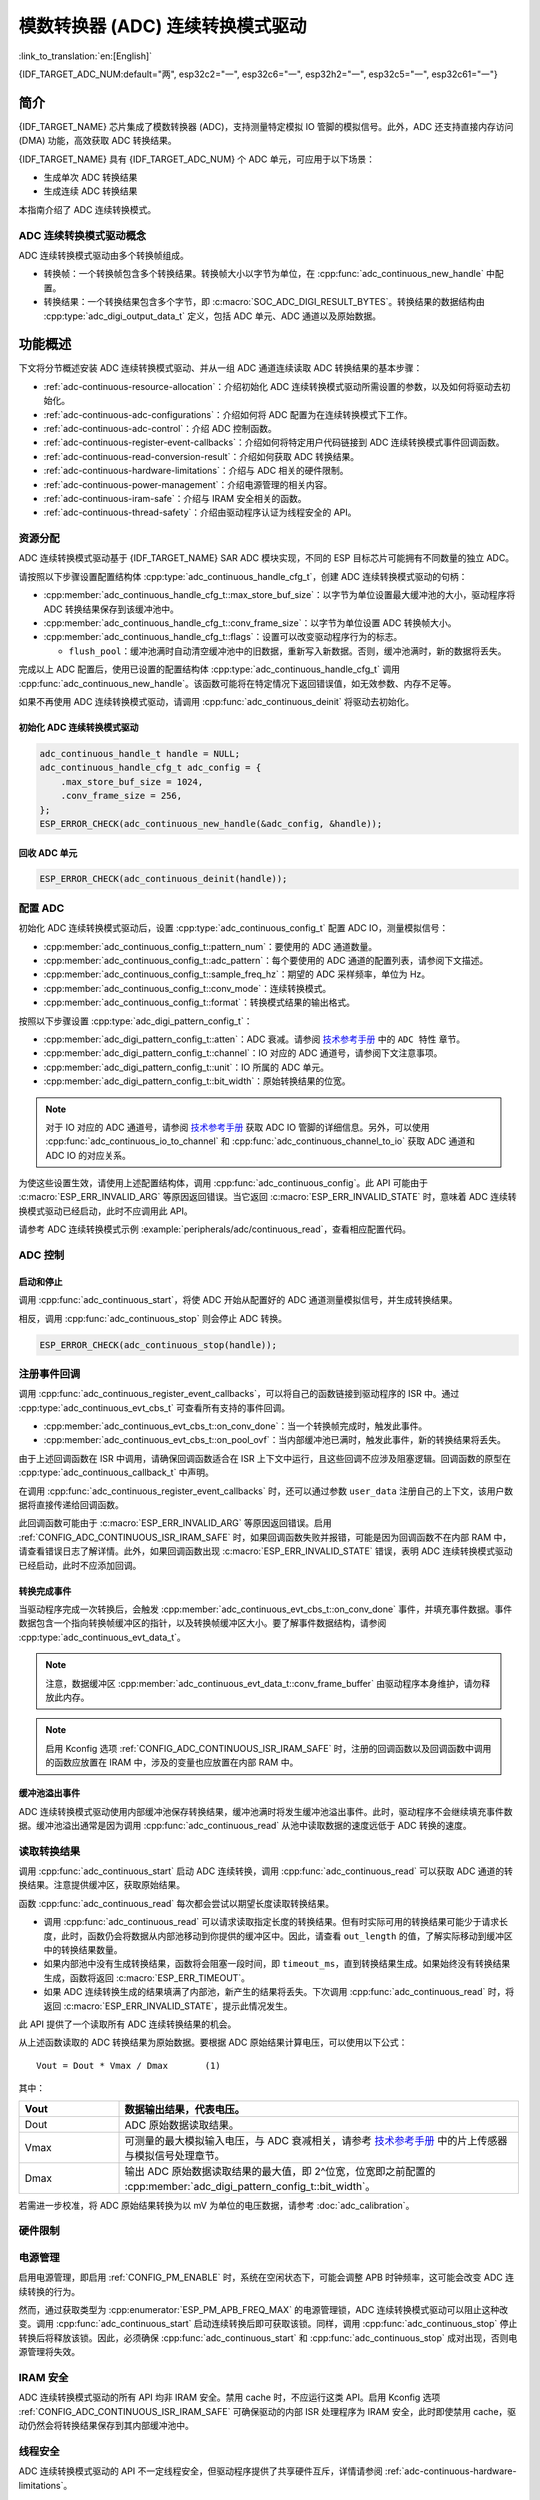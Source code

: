 模数转换器 (ADC) 连续转换模式驱动
========================================================

:link_to_translation:`en:[English]`

{IDF_TARGET_ADC_NUM:default="两", esp32c2="一", esp32c6="一", esp32h2="一", esp32c5="一", esp32c61="一"}

简介
------------

{IDF_TARGET_NAME} 芯片集成了模数转换器 (ADC)，支持测量特定模拟 IO 管脚的模拟信号。此外，ADC 还支持直接内存访问 (DMA) 功能，高效获取 ADC 转换结果。

{IDF_TARGET_NAME} 具有 {IDF_TARGET_ADC_NUM} 个 ADC 单元，可应用于以下场景：

- 生成单次 ADC 转换结果
- 生成连续 ADC 转换结果

本指南介绍了 ADC 连续转换模式。

ADC 连续转换模式驱动概念
^^^^^^^^^^^^^^^^^^^^^^^^^^^^

ADC 连续转换模式驱动由多个转换帧组成。

- 转换帧：一个转换帧包含多个转换结果。转换帧大小以字节为单位，在 :cpp:func:`adc_continuous_new_handle` 中配置。
- 转换结果：一个转换结果包含多个字节，即 :c:macro:`SOC_ADC_DIGI_RESULT_BYTES`。转换结果的数据结构由 :cpp:type:`adc_digi_output_data_t` 定义，包括 ADC 单元、ADC 通道以及原始数据。

.. image:: /../_static/diagrams/adc/adc_conversion_frame.png
    :scale: 100 %
    :align: center

功能概述
-------------------

下文将分节概述安装 ADC 连续转换模式驱动、并从一组 ADC 通道连续读取 ADC 转换结果的基本步骤：

- :ref:`adc-continuous-resource-allocation`：介绍初始化 ADC 连续转换模式驱动所需设置的参数，以及如何将驱动去初始化。
- :ref:`adc-continuous-adc-configurations`：介绍如何将 ADC 配置为在连续转换模式下工作。
- :ref:`adc-continuous-adc-control`：介绍 ADC 控制函数。
- :ref:`adc-continuous-register-event-callbacks`：介绍如何将特定用户代码链接到 ADC 连续转换模式事件回调函数。
- :ref:`adc-continuous-read-conversion-result`：介绍如何获取 ADC 转换结果。
- :ref:`adc-continuous-hardware-limitations`：介绍与 ADC 相关的硬件限制。
- :ref:`adc-continuous-power-management`：介绍电源管理的相关内容。
- :ref:`adc-continuous-iram-safe`：介绍与 IRAM 安全相关的函数。
- :ref:`adc-continuous-thread-safety`：介绍由驱动程序认证为线程安全的 API。


.. _adc-continuous-resource-allocation:

资源分配
^^^^^^^^^^^^^^^^^^^

ADC 连续转换模式驱动基于 {IDF_TARGET_NAME} SAR ADC 模块实现，不同的 ESP 目标芯片可能拥有不同数量的独立 ADC。

请按照以下步骤设置配置结构体 :cpp:type:`adc_continuous_handle_cfg_t`，创建 ADC 连续转换模式驱动的句柄：

- :cpp:member:`adc_continuous_handle_cfg_t::max_store_buf_size`：以字节为单位设置最大缓冲池的大小，驱动程序将 ADC 转换结果保存到该缓冲池中。
- :cpp:member:`adc_continuous_handle_cfg_t::conv_frame_size`：以字节为单位设置 ADC 转换帧大小。
- :cpp:member:`adc_continuous_handle_cfg_t::flags`：设置可以改变驱动程序行为的标志。

  - ``flush_pool``：缓冲池满时自动清空缓冲池中的旧数据，重新写入新数据。否则，缓冲池满时，新的数据将丢失。


完成以上 ADC 配置后，使用已设置的配置结构体 :cpp:type:`adc_continuous_handle_cfg_t` 调用 :cpp:func:`adc_continuous_new_handle`。该函数可能将在特定情况下返回错误值，如无效参数、内存不足等。

.. only:: esp32

    函数返回 :c:macro:`ESP_ERR_NOT_FOUND` 时，表明 I2S0 外设正在使用中，详情请参阅 :ref:`adc-continuous-hardware-limitations`。

.. only:: esp32s2

    函数返回 :c:macro:`ESP_ERR_NOT_FOUND` 时，表明 SPI3 外设正在使用中，详情请参阅 :ref:`adc-continuous-hardware-limitations`。

.. only:: SOC_GDMA_SUPPORTED

    函数返回 :c:macro:`ESP_ERR_NOT_FOUND` 时，表明 GDMA 空闲通道不足。

如果不再使用 ADC 连续转换模式驱动，请调用 :cpp:func:`adc_continuous_deinit` 将驱动去初始化。


.. only:: SOC_ADC_DIG_IIR_FILTER_SUPPORTED

    IIR 滤波器
    ~~~~~~~~~~

    ADC 连续转换模式下支持使用两个 IIR 滤波器。请设置 :cpp:type:`adc_continuous_iir_filter_config_t` 结构体并调用 :cpp:func:`adc_new_continuous_iir_filter`，以创建 ADC IIR 滤波器。

    - :cpp:member:`adc_digi_filter_config_t::unit`：ADC 单元。
    - :cpp:member:`adc_digi_filter_config_t::channel`：将进行滤波的 ADC 通道。
    - :cpp:member:`adc_digi_filter_config_t::coeff`：滤波器系数。

    .. only:: SOC_ADC_DIG_IIR_FILTER_UNIT_BINDED

            在 {IDF_TARGET_NAME} 上，滤波器按 ADC 单元设置。一旦启用了滤波器，将对当前 ADC 单元中所有启用的 ADC 通道进行滤波。每个通道的滤波结果取决于前一次的滤波结果，因此为避免混淆滤波结果，建议在使用滤波器功能时，每个 ADC 单元只启用一条 ADC 通道，请勿同时启用多条 ADC 通道。

    调用 :cpp:func:`adc_del_continuous_iir_filter` 可以回收滤波器。

    .. only:: not SOC_ADC_DIG_IIR_FILTER_UNIT_BINDED

        .. note::

            在一个 ADC 通道上同时使用两个滤波器时，只有第一个滤波器会生效。

.. only:: SOC_ADC_MONITOR_SUPPORTED

    监视器
    ~~~~~~~

    当 ADC 在连续转换模式下运行时，支持使用 {IDF_TARGET_SOC_ADC_DIGI_MONITOR_NUM} 个监视器。你可以在运行中的 ADC 通道上设置一到两个监视器阈值，一旦转换结果超出阈值，监视器将在每个采样循环中触发中断。请设置 :cpp:type:`adc_monitor_config_t`，并调用 :cpp:func:`adc_new_continuous_monitor` 以创建 ADC 监视器。

    - :cpp:member:`adc_monitor_config_t::adc_unit`：配置要监视的 ADC 通道所属的 ADC 单元。
    - :cpp:member:`adc_monitor_config_t::channel`：要监视的 ADC 通道。
    - :cpp:member:`adc_monitor_config_t::h_threshold`：高阈值，转换结果大于此值将触发中断，如果不使用此阈值，则将其设置为 -1。
    - :cpp:member:`adc_monitor_config_t::l_threshold`：低阈值，转换结果小于此值将触发中断，如果不使用此阈值，则将其设置为 -1。

    创建监视器后，可以使用以下 API 操作监视器，构建你的应用程序。

    - :cpp:func:`adc_continuous_monitor_enable`：启用监视器。
    - :cpp:func:`adc_continuous_monitor_disable`：禁用监视器.
    - :cpp:func:`adc_continuous_monitor_register_event_callbacks`：注册用户回调函数，在 ADC 转换结果超出阈值时，执行相应操作。
    - :cpp:func:`adc_del_continuous_monitor`：删除监视器，释放资源。

    .. only:: esp32s2

        .. NOTE::

            {IDF_TARGET_NAME} 上存在以下硬件限制：
            1. 每个监视器仅支持一个阈值。
            2. 每个 ADC 单元仅支持一个监视器。
            3. ADC 连续转换模式驱动中，如果启用了监视器，无需使用参数 :cpp:member:`adc_monitor_config_t::channel` 指定，某个 ADC 单元中所有已启用的通道都会受监视。

    特别地，监视器功能可用于实现过零检测。由于 ADC 无法直接处理负输入信号，可以通过 **直流偏置（DC bias）** 来实现过零检测。

    首先，通过电路将直流偏置添加到输入信号中，以将负信号“移位”到 ADC 的测量范围内。关于 ADC 的测量范围，请参考 `技术参考手册 <{IDF_TARGET_TRM_CN_URL}#sensor>`__ 中的片上传感器与模拟信号处理章节。例如，添加一个 1 V 的偏置可以将 -1 V 至 +1 V 的信号变换到 0 V 至 2 V 的范围。然后，通过设置合适的高阈值与低阈值，ADC 可以检测输入信号是否接近零，从而识别信号的相位变化。详情请参考下面的示例代码。

    .. code:: c

        // 初始化 ADC 监视器句柄
        adc_monitor_handle_t adc_monitor_handle = NULL;

        // 配置 ADC 监视器
        adc_monitor_config_t zero_crossing_config = {
            .adc_unit = EXAMPLE_ADC_UNIT_1,      // 指定要监视的 ADC 单元
            .channel = EXAMPLE_ADC_CHANNEL_0,    // 指定要监视的 ADC 通道
            .h_threshold = 1100,                 // 设置监视的高阈值为接近偏置值，请根据实际情况进行调整
            .l_threshold = 900,                 // 设置监视的低阈值为接近偏置值，请根据实际情况进行调整
        };

        // 创建 ADC 监视器
        ESP_ERROR_CHECK(adc_new_continuous_monitor(&zero_crossing_config, &adc_monitor_handle));

        // 注册回调函数
        adc_monitor_evt_cbs_t zero_crossing_cbs = {
            .on_over_high_thresh = example_on_exceed_high_thresh,
            .on_below_low_thresh = example_on_below_low_thresh,
        };

        ESP_ERROR_CHECK(adc_continuous_monitor_register_event_callbacks(adc_monitor_handle, &zero_crossing_cbs, NULL));

        // 启用 ADC 监视器
        ESP_ERROR_CHECK(adc_continuous_monitor_enable(adc_monitor_handle));

        // 禁用并删除 ADC 监视器
        ESP_ERROR_CHECK(adc_continuous_monitor_disable(adc_monitor_handle));
        ESP_ERROR_CHECK(adc_del_continuous_monitor(adc_monitor_handle));

初始化 ADC 连续转换模式驱动
~~~~~~~~~~~~~~~~~~~~~~~~~~~~~~~~~~~~~~~~~

.. code:: c

    adc_continuous_handle_t handle = NULL;
    adc_continuous_handle_cfg_t adc_config = {
        .max_store_buf_size = 1024,
        .conv_frame_size = 256,
    };
    ESP_ERROR_CHECK(adc_continuous_new_handle(&adc_config, &handle));


回收 ADC 单元
~~~~~~~~~~~~~~~~~~~~

.. code:: c

    ESP_ERROR_CHECK(adc_continuous_deinit(handle));


.. _adc-continuous-adc-configurations:

配置 ADC
^^^^^^^^^^^^^^^^^^

初始化 ADC 连续转换模式驱动后，设置 :cpp:type:`adc_continuous_config_t` 配置 ADC IO，测量模拟信号：

- :cpp:member:`adc_continuous_config_t::pattern_num`：要使用的 ADC 通道数量。
- :cpp:member:`adc_continuous_config_t::adc_pattern`：每个要使用的 ADC 通道的配置列表，请参阅下文描述。
- :cpp:member:`adc_continuous_config_t::sample_freq_hz`：期望的 ADC 采样频率，单位为 Hz。
- :cpp:member:`adc_continuous_config_t::conv_mode`：连续转换模式。
- :cpp:member:`adc_continuous_config_t::format`：转换模式结果的输出格式。

按照以下步骤设置 :cpp:type:`adc_digi_pattern_config_t`：

- :cpp:member:`adc_digi_pattern_config_t::atten`：ADC 衰减。请参阅 `技术参考手册 <{IDF_TARGET_TRM_CN_URL}#sensor>`__ 中的 ``ADC 特性`` 章节。
- :cpp:member:`adc_digi_pattern_config_t::channel`：IO 对应的 ADC 通道号，请参阅下文注意事项。
- :cpp:member:`adc_digi_pattern_config_t::unit`：IO 所属的 ADC 单元。
- :cpp:member:`adc_digi_pattern_config_t::bit_width`：原始转换结果的位宽。

.. note::

    对于 IO 对应的 ADC 通道号，请参阅 `技术参考手册 <{IDF_TARGET_TRM_CN_URL}#sensor>`__ 获取 ADC IO 管脚的详细信息。另外，可以使用 :cpp:func:`adc_continuous_io_to_channel` 和 :cpp:func:`adc_continuous_channel_to_io` 获取 ADC 通道和 ADC IO 的对应关系。

为使这些设置生效，请使用上述配置结构体，调用 :cpp:func:`adc_continuous_config`。此 API 可能由于 :c:macro:`ESP_ERR_INVALID_ARG` 等原因返回错误。当它返回 :c:macro:`ESP_ERR_INVALID_STATE` 时，意味着 ADC 连续转换模式驱动已经启动，此时不应调用此 API。

请参考 ADC 连续转换模式示例 :example:`peripherals/adc/continuous_read`，查看相应配置代码。


.. only:: SOC_ADC_DIG_IIR_FILTER_SUPPORTED

    请调用 :cpp:func:`adc_continuous_iir_filter_enable` 或 :cpp:func:`adc_continuous_iir_filter_disable`，以启用或禁用 ADC IIR 滤波器。

.. only:: SOC_ADC_MONITOR_SUPPORTED

    请调用 :cpp:func:`adc_continuous_monitor_enable` 或 :cpp:func:`adc_continuous_monitor_disable`，以启用或禁用 ADC 监视器。

.. _adc-continuous-adc-control:

ADC 控制
^^^^^^^^^^^

启动和停止
~~~~~~~~~~~~~~

调用 :cpp:func:`adc_continuous_start`，将使 ADC 开始从配置好的 ADC 通道测量模拟信号，并生成转换结果。

相反，调用 :cpp:func:`adc_continuous_stop` 则会停止 ADC 转换。

.. code::c

    ESP_ERROR_CHECK(adc_continuous_start(handle));

.. code:: c

    ESP_ERROR_CHECK(adc_continuous_stop(handle));


.. _adc-continuous-register-event-callbacks:

注册事件回调
^^^^^^^^^^^^^^^^^^^^^^^^

调用 :cpp:func:`adc_continuous_register_event_callbacks`，可以将自己的函数链接到驱动程序的 ISR 中。通过 :cpp:type:`adc_continuous_evt_cbs_t` 可查看所有支持的事件回调。

- :cpp:member:`adc_continuous_evt_cbs_t::on_conv_done`：当一个转换帧完成时，触发此事件。
- :cpp:member:`adc_continuous_evt_cbs_t::on_pool_ovf`：当内部缓冲池已满时，触发此事件，新的转换结果将丢失。

由于上述回调函数在 ISR 中调用，请确保回调函数适合在 ISR 上下文中运行，且这些回调不应涉及阻塞逻辑。回调函数的原型在 :cpp:type:`adc_continuous_callback_t` 中声明。

在调用 :cpp:func:`adc_continuous_register_event_callbacks` 时，还可以通过参数 ``user_data`` 注册自己的上下文，该用户数据将直接传递给回调函数。

此回调函数可能由于 :c:macro:`ESP_ERR_INVALID_ARG` 等原因返回错误。启用 :ref:`CONFIG_ADC_CONTINUOUS_ISR_IRAM_SAFE` 时，如果回调函数失败并报错，可能是因为回调函数不在内部 RAM 中，请查看错误日志了解详情。此外，如果回调函数出现 :c:macro:`ESP_ERR_INVALID_STATE` 错误，表明 ADC 连续转换模式驱动已经启动，此时不应添加回调。


转换完成事件
~~~~~~~~~~~~~~~~~~~~~

当驱动程序完成一次转换后，会触发 :cpp:member:`adc_continuous_evt_cbs_t::on_conv_done` 事件，并填充事件数据。事件数据包含一个指向转换帧缓冲区的指针，以及转换帧缓冲区大小。要了解事件数据结构，请参阅 :cpp:type:`adc_continuous_evt_data_t`。

.. note::

    注意，数据缓冲区 :cpp:member:`adc_continuous_evt_data_t::conv_frame_buffer` 由驱动程序本身维护，请勿释放此内存。

.. note::

    启用 Kconfig 选项 :ref:`CONFIG_ADC_CONTINUOUS_ISR_IRAM_SAFE` 时，注册的回调函数以及回调函数中调用的函数应放置在 IRAM 中，涉及的变量也应放置在内部 RAM 中。

缓冲池溢出事件
~~~~~~~~~~~~~~~~~~~

ADC 连续转换模式驱动使用内部缓冲池保存转换结果，缓冲池满时将发生缓冲池溢出事件。此时，驱动程序不会继续填充事件数据。缓冲池溢出通常是因为调用 :cpp:func:`adc_continuous_read` 从池中读取数据的速度远低于 ADC 转换的速度。


.. _adc-continuous-read-conversion-result:

读取转换结果
^^^^^^^^^^^^^^^^^^^^^^

调用 :cpp:func:`adc_continuous_start` 启动 ADC 连续转换，调用 :cpp:func:`adc_continuous_read` 可以获取 ADC 通道的转换结果。注意提供缓冲区，获取原始结果。

函数 :cpp:func:`adc_continuous_read` 每次都会尝试以期望长度读取转换结果。

- 调用 :cpp:func:`adc_continuous_read` 可以请求读取指定长度的转换结果。但有时实际可用的转换结果可能少于请求长度，此时，函数仍会将数据从内部池移动到你提供的缓冲区中。因此，请查看 ``out_length`` 的值，了解实际移动到缓冲区中的转换结果数量。
- 如果内部池中没有生成转换结果，函数将会阻塞一段时间，即 ``timeout_ms``，直到转换结果生成。如果始终没有转换结果生成，函数将返回 :c:macro:`ESP_ERR_TIMEOUT`。
- 如果 ADC 连续转换生成的结果填满了内部池，新产生的结果将丢失。下次调用 :cpp:func:`adc_continuous_read` 时，将返回 :c:macro:`ESP_ERR_INVALID_STATE`，提示此情况发生。

此 API 提供了一个读取所有 ADC 连续转换结果的机会。

从上述函数读取的 ADC 转换结果为原始数据。要根据 ADC 原始结果计算电压，可以使用以下公式：

.. parsed-literal::

    Vout = Dout * Vmax / Dmax       (1)

其中：

.. list-table::
    :header-rows: 1
    :widths: 20 80
    :align: center

    * - Vout
      - 数据输出结果，代表电压。
    * - Dout
      - ADC 原始数据读取结果。
    * - Vmax
      - 可测量的最大模拟输入电压，与 ADC 衰减相关，请参考 `技术参考手册 <{IDF_TARGET_TRM_CN_URL}#sensor>`__ 中的片上传感器与模拟信号处理章节。
    * - Dmax
      - 输出 ADC 原始数据读取结果的最大值，即 2^位宽，位宽即之前配置的 :cpp:member:`adc_digi_pattern_config_t::bit_width`。

若需进一步校准，将 ADC 原始结果转换为以 mV 为单位的电压数据，请参考 :doc:`adc_calibration`。

.. _adc-continuous-hardware-limitations:

.. _hardware_limitations_adc_continuous:

硬件限制
^^^^^^^^^^^^^^^^^^^^

.. list::

    - 一个 ADC 单元一次只能运行一种操作模式，即连续模式或单次模式。:cpp:func:`adc_continuous_start` 提供了保护措施。
    - 随机数生成器 (RNG) 以 ADC 为输入源。使用 ADC 连续转换模式驱动从 RNG 生成随机数时，随机性会减弱。
    :esp32 or esp32s2: - Wi-Fi 也使用 ADC2，:cpp:func:`adc_continuous_start` 提供了 Wi-Fi 驱动和 ADC 连续转换模式驱动之间的保护。
    :esp32: - ADC 连续转换模式驱动使用 I2S0 外设作为硬件 DMA FIFO。因此，如果 I2S0 已在使用中，:cpp:func:`adc_continuous_new_handle` 将返回 :c:macro:`ESP_ERR_NOT_FOUND`。
    :esp32: - ESP32 DevKitC：由于存在外部自动烧录电路，GPIO 0 不能用于 ADC 连续转换模式。
    :esp32: - ESP-WROVER-KIT：由于部分 GPIO 管脚可能已经用于其他目的，GPIO 0、2、4 和 15 不能用于 ADC 连续转换模式。
    :esp32s2: - ADC 连续转换模式驱动使用 SPI3 外设作为硬件 DMA FIFO。因此，如果 SPI3 已在使用中，:cpp:func:`adc_continuous_new_handle` 将返回 :c:macro:`ESP_ERR_NOT_FOUND`。
    :esp32c3: - 由于硬件限制，现已不再支持使用 ADC2 DMA 功能获取 ADC 转换结果。使用 ADC2 连续转换的结果可能不稳定，具体可参考 `ESP32-C3 系列芯片勘误表 <https://www.espressif.com/sites/default/files/documentation/esp32-c3_errata_cn.pdf>`__。出于兼容性考虑，可以启用 :ref:`CONFIG_ADC_CONTINUOUS_FORCE_USE_ADC2_ON_C3_S3`，强制使用 ADC2。
    :esp32s3: - 由于硬件限制，现已不再支持使用 ADC2 DMA 功能获取 ADC 转换结果。使用 ADC2 连续转换的结果可能不稳定，具体可参考 `ESP32-S3 系列芯片勘误表 <https://www.espressif.com/sites/default/files/documentation/esp32-s3_errata_cn.pdf>`__。出于兼容性考虑，可以启用 :ref:`CONFIG_ADC_CONTINUOUS_FORCE_USE_ADC2_ON_C3_S3`，强制使用 ADC2。

.. _adc-continuous-power-management:

电源管理
^^^^^^^^^^^^^^^^

启用电源管理，即启用 :ref:`CONFIG_PM_ENABLE` 时，系统在空闲状态下，可能会调整 APB 时钟频率，这可能会改变 ADC 连续转换的行为。

然而，通过获取类型为 :cpp:enumerator:`ESP_PM_APB_FREQ_MAX` 的电源管理锁，ADC 连续转换模式驱动可以阻止这种改变。调用 :cpp:func:`adc_continuous_start` 启动连续转换后即可获取该锁。同样，调用 :cpp:func:`adc_continuous_stop` 停止转换后将释放该锁。因此，必须确保 :cpp:func:`adc_continuous_start` 和 :cpp:func:`adc_continuous_stop` 成对出现，否则电源管理将失效。


.. _adc-continuous-iram-safe:

IRAM 安全
^^^^^^^^^

ADC 连续转换模式驱动的所有 API 均非 IRAM 安全。禁用 cache 时，不应运行这类 API。启用 Kconfig 选项 :ref:`CONFIG_ADC_CONTINUOUS_ISR_IRAM_SAFE` 可确保驱动的内部 ISR 处理程序为 IRAM 安全，此时即使禁用 cache，驱动仍然会将转换结果保存到其内部缓冲池中。


.. _adc-continuous-thread-safety:

线程安全
^^^^^^^^^^^^^

ADC 连续转换模式驱动的 API 不一定线程安全，但驱动程序提供了共享硬件互斥，详情请参阅 :ref:`adc-continuous-hardware-limitations`。


应用示例
--------------------

* :example:`peripherals/adc/continuous_read` 演示了如何在 {IDF_TARGET_NAME} 开发板上使用 ADC 连续读取模式（DMA 模式），通过片上 ADC 模块从 GPIO 管脚读取数据。


API 参考
-------------

.. include-build-file:: inc/adc_continuous.inc
